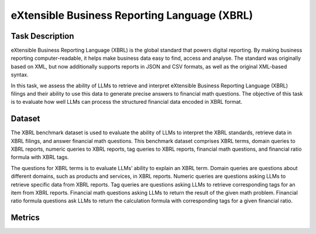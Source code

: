 =============================
eXtensible Business Reporting Language (XBRL)
=============================

Task Description
====================
eXtensible Business Reporting Language (XBRL) is the global standard that powers digital reporting. By making business reporting computer-readable, it helps make business data easy to find, access and analyse. The standard was originally based on XML, but now additionally supports reports in JSON and CSV formats, as well as the original XML-based syntax.

In this task, we assess the ability of LLMs to retrieve and interpret eXtensible Business Reporting Language (XBRL) filings and their ability to use this data to generate precise answers to financial math questions. The objective of this task is to evaluate how well LLMs can process the structured financial data encoded in XBRL format.


Dataset
====================
The XBRL benchmark dataset is used to evaluate the ability of LLMs to interpret the XBRL standards, retrieve data in XBRL filings, and answer financial math questions. This benchmark dataset comprises XBRL terms, domain queries to XBRL reports, numeric queries to XBRL reports, tag queries to XBRL reports, financial math questions, and financial ratio formula with XBRL tags.

The questions for XBRL terms is to evaluate LLMs’ ability to explain an XBRL term. Domain queries are questions about different domains, such as products and services, in XBRL reports. Numeric queries are questions asking LLMs to retrieve specific data from XBRL reports. Tag queries are questions asking LLMs to retrieve corresponding tags for an item from XBRL reports. Financial math questions asking LLMs to return the result of the given math problem. Financial ratio formula questions ask LLMs to return the calculation formula with corresponding tags for a given financial ratio.



Metrics
====================
